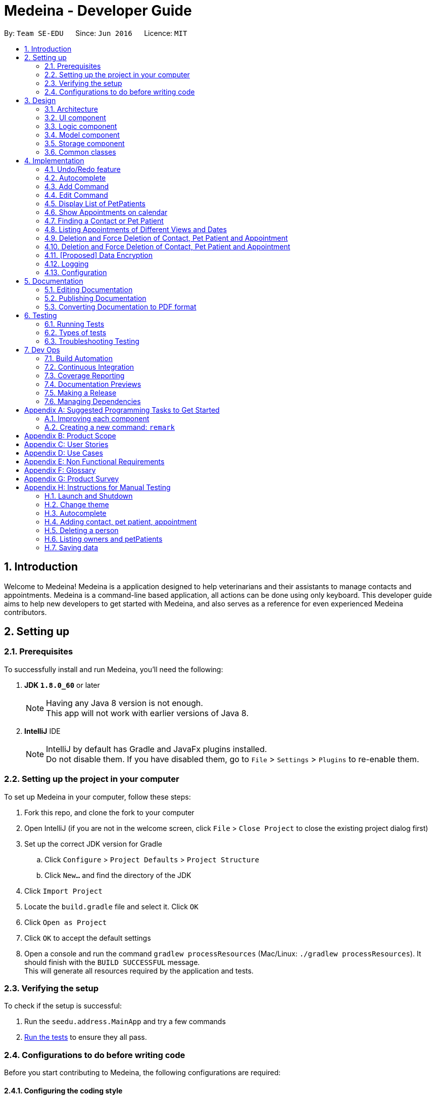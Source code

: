 = Medeina - Developer Guide
:toc:
:toc-title:
:toc-placement: preamble
:sectnums:
:imagesDir: images
:stylesDir: stylesheets
:xrefstyle: full
ifdef::env-github[]
:tip-caption: :bulb:
:note-caption: :information_source:
endif::[]
:repoURL: https://github.com/CS2103JAN2018-F14-B2/main

By: `Team SE-EDU`      Since: `Jun 2016`      Licence: `MIT`

== Introduction
Welcome to Medeina! Medeina is a application designed to help veterinarians and their assistants to manage contacts and appointments. Medeina is a command-line based application, all actions can be done using only keyboard.
This developer guide aims to help new developers to get started with Medeina, and also serves as a reference for even experienced Medeina contributors.

== Setting up

=== Prerequisites

To successfully install and run Medeina, you'll need the following:

. *JDK `1.8.0_60`* or later
+
[NOTE]
Having any Java 8 version is not enough. +
This app will not work with earlier versions of Java 8.
+

. *IntelliJ* IDE
+
[NOTE]
IntelliJ by default has Gradle and JavaFx plugins installed. +
Do not disable them. If you have disabled them, go to `File` > `Settings` > `Plugins` to re-enable them.


=== Setting up the project in your computer

To set up Medeina in your computer, follow these steps:

. Fork this repo, and clone the fork to your computer
. Open IntelliJ (if you are not in the welcome screen, click `File` > `Close Project` to close the existing project dialog first)
. Set up the correct JDK version for Gradle
.. Click `Configure` > `Project Defaults` > `Project Structure`
.. Click `New...` and find the directory of the JDK
. Click `Import Project`
. Locate the `build.gradle` file and select it. Click `OK`
. Click `Open as Project`
. Click `OK` to accept the default settings
. Open a console and run the command `gradlew processResources` (Mac/Linux: `./gradlew processResources`). It should finish with the `BUILD SUCCESSFUL` message. +
This will generate all resources required by the application and tests.

=== Verifying the setup

To check if the setup is successful:

. Run the `seedu.address.MainApp` and try a few commands
. <<Testing,Run the tests>> to ensure they all pass.

=== Configurations to do before writing code

Before you start contributing to Medeina, the following configurations are required:

==== Configuring the coding style

This project follows https://github.com/oss-generic/process/blob/master/docs/CodingStandards.adoc[oss-generic coding standards]. IntelliJ's default style is mostly compliant with ours but it uses a different import order from ours. To rectify,

. Go to `File` > `Settings...` (Windows/Linux), or `IntelliJ IDEA` > `Preferences...` (macOS)
. Select `Editor` > `Code Style` > `Java`
. Click on the `Imports` tab to set the order

* For `Class count to use import with '\*'` and `Names count to use static import with '*'`: Set to `999` to prevent IntelliJ from contracting the import statements
* For `Import Layout`: The order is `import static all other imports`, `import java.\*`, `import javax.*`, `import org.\*`, `import com.*`, `import all other imports`. Add a `<blank line>` between each `import`

Optionally, you can follow the <<UsingCheckstyle#, UsingCheckstyle.adoc>> document to configure Intellij to check style-compliance as you write code.

==== Updating documentation to match your fork

After forking the repo, links in the documentation will still point to the `se-edu/addressbook-level4` repo. If you plan to develop this as a separate product (i.e. instead of contributing to the `se-edu/addressbook-level4`) , you should replace the URL in the variable `repoURL` in `DeveloperGuide.adoc` and `UserGuide.adoc` with the URL of your fork.

==== Setting up CI

Set up Travis to perform Continuous Integration (CI) for your fork. See <<UsingTravis#, UsingTravis.adoc>> to learn how to set it up.

After setting up Travis, you can optionally set up coverage reporting for your team fork (see <<UsingCoveralls#, UsingCoveralls.adoc>>).

[NOTE]
Coverage reporting could be useful for a team repository that hosts the final version but it is not that useful for your personal fork.

Optionally, you can set up AppVeyor as a second CI (see <<UsingAppVeyor#, UsingAppVeyor.adoc>>).

[NOTE]
Having both Travis and AppVeyor ensures your App works on both Unix-based platforms and Windows-based platforms (Travis is Unix-based and AppVeyor is Windows-based)

==== Getting started with coding

When you are ready to start coding,

1. Get some sense of the overall design by reading <<Design-Architecture>>.
2. Take a look at <<GetStartedProgramming>>.

== Design

[[Design-Architecture]]
=== Architecture

.Architecture Diagram
image::Architecture.png[width="600"]

The *_Architecture Diagram_* given above explains the high-level design of the App. Given below is a quick overview of each component.

[TIP]
The `.pptx` files used to create diagrams in this document can be found in the link:{repoURL}/docs/diagrams/[diagrams] folder. To update a diagram, modify the diagram in the pptx file, select the objects of the diagram, and choose `Save as picture`.

`Main` has only one class called link:{repoURL}/src/main/java/seedu/address/MainApp.java[`MainApp`]. It is responsible for,

* At app launch: Initializes the components in the correct sequence, and connects them up with each other.
* At shut down: Shuts down the components and invokes cleanup method where necessary.

<<Design-Commons,*`Commons`*>> represents a collection of classes used by multiple other components. Two of those classes play important roles at the architecture level.

* `EventsCenter` : This class (written using https://github.com/google/guava/wiki/EventBusExplained[Google's Event Bus library]) is used by components to communicate with other components using events (i.e. a form of _Event Driven_ design)
* `LogsCenter` : Used by many classes to write log messages to the App's log file.

The rest of the App consists of four components.

* <<Design-Ui,*`UI`*>>: The UI of the App.
* <<Design-Logic,*`Logic`*>>: The command executor.
* <<Design-Model,*`Model`*>>: Holds the data of the App in-memory.
* <<Design-Storage,*`Storage`*>>: Reads data from, and writes data to, the hard disk.

Each of the four components

* Defines its _API_ in an `interface` with the same name as the Component.
* Exposes its functionality using a `{Component Name}Manager` class.

For example, the `Logic` component (see the class diagram given below) defines it's API in the `Logic.java` interface and exposes its functionality using the `LogicManager.java` class.

.Class Diagram of the Logic Component
image::LogicClassDiagram.png[width="800"]

The above diagram shows the relations between each subcomponents within the Logic component.

[discrete]
==== Events-Driven nature of the design

The _Sequence Diagram_ below shows how the components interact for the scenario where the user issues the command `delete -o 1`.

.Component interactions for `delete -o 1` command (part 1)
image::SDforDeletePerson.png[width="800"]

[NOTE]
Note how the `Model` simply raises a `AddressBookChangedEvent` when the Address Book data are changed, instead of asking the `Storage` to save the updates to the hard disk.

The diagram below shows how the `EventsCenter` reacts to that event, which eventually results in the updates being saved to the hard disk and the status bar of the UI being updated to reflect the 'Last Updated' time.

.Component interactions for `delete 1` command (part 2)
image::SDforDeletePersonEventHandling.png[width="800"]

[NOTE]
Note how the event is propagated through the `EventsCenter` to the `Storage` and `UI` without `Model` having to be coupled to either of them. This is an example of how this Event Driven approach helps us reduce direct coupling between components.

The sections below give more details of each component.

[[Design-Ui]]
// tag::UIcomponent[]
=== UI component

The following diagram displays the structure of the UI component.

.Structure of the UI Component
image::UiClassDiagram.png[width="800"]

*API* : link:{repoURL}/src/main/java/seedu/address/ui/Ui.java[`Ui.java`]

The UI consists of a `MainWindow` that is made up of parts e.g.`CommandBox`, `ResultDisplay`, `PersonListPanel`, `StatusBarFooter` etc. All these, including the `MainWindow`, inherit from the abstract `UiPart` class.

The `UI` component uses JavaFx UI framework. The layout of these UI parts are defined in matching `.fxml` files that are in the `src/main/resources/view` folder. For example, the layout of the link:{repoURL}/src/main/java/seedu/address/ui/MainWindow.java[`MainWindow`] is specified in link:{repoURL}/src/main/resources/view/MainWindow.fxml[`MainWindow.fxml`]

The `UI` component,

* Executes user commands using the `Logic` component.
* Binds itself to some data in the `Model` so that the UI can auto-update when data in the `Model` change.
* Responds to events raised from various parts of the App and updates the UI accordingly.

// end::UIcomponent[]

[[Design-Logic]]
=== Logic component

The following diagram displays the structure of the Logic component.

[[fig-LogicClassDiagram]]
.Structure of the Logic Component
image::LogicClassDiagram.png[width="800"]

The following diagram displays the structures of the commands in Logic component.

.Structure of Commands in the Logic Component. This diagram shows finer details concerning `XYZCommand` and `Command` in <<fig-LogicClassDiagram>>
image::LogicCommandClassDiagram.png[width="800"]


*API* :
link:{repoURL}/src/main/java/seedu/address/logic/Logic.java[`Logic.java`]

.  `Logic` uses the `AddressBookParser` class to parse the user command.
.  This results in a `Command` object which is executed by the `LogicManager`.
.  The command execution can affect the `Model` (e.g. adding a person) and/or raise events.
.  The result of the command execution is encapsulated as a `CommandResult` object which is passed back to the `Ui`.

[[Design-Model]]
=== Model component

.Structure of the Model Component
image::ModelClassDiagramUpdated.png[width="800"]

*API* : link:{repoURL}/src/main/java/seedu/address/model/Model.java[`Model.java`]

The `Model`,

* stores a `UserPref` object that represents the user's preferences.
* stores Medeina's data.
* exposes unmodifiable `ObservableList<Person>`, `ObservableList<PetPatient>` and `ObservableList<Appointment>` that can be 'observed' e.g. the UI can be bound to this list so that the UI automatically updates when the data in the list change.
* does not depend on any of the other three components.

[[Design-Storage]]
=== Storage component

The following diagram displays the structure of the Storage component. +

.Structure of the Storage Component
image::StorageClassDiagram.png[width="800"]

*API* : link:{repoURL}/src/main/java/seedu/address/storage/Storage.java[`Storage.java`]

The `Storage` component:

* can save `UserPref` objects in json format and read it back;
* can save Medeina's data in `xml` format and read it back.

[[Design-Commons]]
=== Common classes

Classes used by multiple components are in the `seedu.addressbook.commons` package.

== Implementation

This section describes some noteworthy details on how certain features are implemented.

// tag::undoredo[]
=== Undo/Redo feature
==== Current Implementation

The undo/redo mechanism is facilitated by an `UndoRedoStack`, which resides inside `LogicManager`. It supports undoing and redoing of commands that modifies the state of Medeina (e.g. `add`, `edit`). Such commands will inherit from `UndoableCommand`.

`UndoRedoStack` only deals with `UndoableCommands`. Commands that cannot be undone will inherit from `Command` instead. The following diagram shows the inheritance diagram for commands:

image::LogicCommandClassDiagram.png[width="800"]

As you can see from the diagram, `UndoableCommand` adds an extra layer between the abstract `Command` class and concrete commands that can be undone, such as the `DeleteCommand`. Note that extra tasks need to be done when executing a command in an _undoable_ way, such as saving the state of Medeina before execution. `UndoableCommand` contains the high-level algorithm for those extra tasks while the child classes implements the details of how to execute the specific command. Note that this technique of putting the high-level algorithm in the parent class and lower-level steps of the algorithm in child classes is also known as the https://www.tutorialspoint.com/design_pattern/template_pattern.htm[template pattern].

Commands that are not undoable are implemented this way:
[source,java]
----
public class ListCommand extends Command {
    @Override
    public CommandResult execute() {
        // ... list logic ...
    }
}
----

With the extra layer, the commands that are undoable are implemented this way:
[source,java]
----
public abstract class UndoableCommand extends Command {
    @Override
    public CommandResult execute() {
        // ... undo logic ...

        executeUndoableCommand();
    }
}

public class DeleteCommand extends UndoableCommand {
    @Override
    public CommandResult executeUndoableCommand() {
        // ... delete logic ...
    }
}
----

Suppose that the user has just launched the application. The `UndoRedoStack` will be empty at the beginning.

The user executes a new `UndoableCommand`, `delete 5`, to delete the 5th person in Medeina's address book. The current state of Medeina is saved before the `delete 5` command executes. The `delete 5` command will then be pushed onto the `undoStack` (the current state is saved together with the command).

image::UndoRedoStartingStackDiagram.png[width="800"]

As the user continues to use the program, more commands are added into the `undoStack`. For example, the user may execute `add n/David ...` to add a new person.

image::UndoRedoNewCommand1StackDiagram.png[width="800"]

[NOTE]
If a command fails its execution, it will not be pushed to the `UndoRedoStack` at all.

The user now decides that adding the person was a mistake, and decides to undo that action using `undo`.

We will pop the most recent command out of the `undoStack` and push it back to the `redoStack`. We will restore Medeina to the state before the `add` command executed.

image::UndoRedoExecuteUndoStackDiagram.png[width="800"]

[NOTE]
If the `undoStack` is empty, then there are no other commands left to be undone, and an `Exception` will be thrown when popping the `undoStack`.

The following sequence diagram shows how the undo operation works:

image::UndoRedoSequenceDiagram.png[width="800"]

The redo does the exact opposite (pops from `redoStack`, push to `undoStack`, and restores Medeina to the state after the command is executed).

[NOTE]
If the `redoStack` is empty, then there are no other commands left to be redone, and an `Exception` will be thrown when popping the `redoStack`.

The user now decides to execute a new command, `clear`. As before, `clear` will be pushed into the `undoStack`. This time the `redoStack` is no longer empty. It will be purged as it no longer make sense to redo the `add n/David` command (this is the behavior that most modern desktop applications follow).

image::UndoRedoNewCommand2StackDiagram.png[width="800"]

Commands that are not undoable are not added into the `undoStack`. For example, `list`, which inherits from `Command` rather than `UndoableCommand`, will not be added after execution:

image::UndoRedoNewCommand3StackDiagram.png[width="800"]

The following activity diagram summarize what happens inside the `UndoRedoStack` when a user executes a new command:

image::UndoRedoActivityDiagram.png[width="650"]

==== Design Considerations

===== Aspect: Implementation of `UndoableCommand`

* **Alternative 1 (current choice):** Add a new abstract method `executeUndoableCommand()`
** Pros: We will not lose any undone/redone functionality as it is now part of the default behaviour. Classes that deal with `Command` do not have to know that `executeUndoableCommand()` exist.
** Cons: Hard for new developers to understand the template pattern.
* **Alternative 2:** Just override `execute()`
** Pros: Does not involve the template pattern, easier for new developers to understand.
** Cons: Classes that inherit from `UndoableCommand` must remember to call `super.execute()`, or lose the ability to undo/redo.

===== Aspect: How undo & redo executes

* **Alternative 1 (current choice):** Saves the entire Medeina.
** Pros: Easy to implement.
** Cons: May have performance issues in terms of memory usage.
* **Alternative 2:** Individual command knows how to undo/redo by itself.
** Pros: Will use less memory (e.g. for `delete`, just save the person being deleted).
** Cons: We must ensure that the implementation of each individual command are correct.


===== Aspect: Type of commands that can be undone/redone

* **Alternative 1 (current choice):** Only include commands that modifies Medeina (`add`, `clear`, `edit`).
** Pros: We only revert changes that are hard to change back (the view can easily be re-modified as no data are * lost).
** Cons: User might think that undo also applies when the list is modified (undoing filtering for example), * only to realize that it does not do that, after executing `undo`.
* **Alternative 2:** Include all commands.
** Pros: Might be more intuitive for the user.
** Cons: User have no way of skipping such commands if he or she just want to reset the state of Medeina * and not the view.
**Additional Info:** See our discussion  https://github.com/se-edu/addressbook-level4/issues/390#issuecomment-298936672[here].


===== Aspect: Data structure to support the undo/redo commands

* **Alternative 1 (current choice):** Use separate stack for undo and redo
** Pros: Easy to understand for new Computer Science student undergraduates to understand, who are likely to be * the new incoming developers of our project.
** Cons: Logic is duplicated twice. For example, when a new command is executed, we must remember to update * both `HistoryManager` and `UndoRedoStack`.
* **Alternative 2:** Use `HistoryManager` for undo/redo
** Pros: We do not need to maintain a separate stack, and just reuse what is already in the codebase.
** Cons: Requires dealing with commands that have already been undone: We must remember to skip these commands. Violates Single Responsibility Principle and Separation of Concerns as `HistoryManager` now needs to do two * different things.
// end::undoredo[]

// tag::autocompleteDG[]
=== Autocomplete

The autocomplete feature serves to enhance user experience in using the Command Line Interface (CLI). It currently supports command words, options, prefixes, and parameters such as tags, contact's NRIC, pet patient's name, breed, species, colour and blood type.

==== Current Implementation

The implementation logic of the autocomplete feature resides in the `UI` component. The autocomplete feature is driven by a `ChangeListener` attached to `commandTextField.textProperty()` in `CommandBox.java`. Once the `ChangeListener` registers any changes in the content of `commandTextField`, `triggerAutocomplete()` will be executed. +

Suppose that the user is launching Medeina. Before the Graphical User Interface (GUI) is ready, a `CommandBox` object will be initialized for the user to enter commands. The following diagram illustrates a sequence of method calls, starting with the initialization of `CommandBox`, followed by the initialization of an instance of `Autocomplete`, and then calling 3 set attribute methods in the `Logic` component. Subsequently, suppose the user has typed `add -p n/Happy s/Cat b/Persian c/Calico bt/A -o nr/`. The diagram shows a sequence of method calls, starting with triggerAutocomplete(), to get autocomplete suggestions for NRIC to be shown in a context menu.

.Sequence diagram for autocomplete feature
image::autocompleteSequenceDiagram.png[width="800"]

{empty} +
`Autocomplete.java` encompasses the logic for parsing user input in the CLI and determining what autocomplete suggestions are to be passed back to `CommandBox.java`. Data required for autocomplete, such as a list of command words, prefixes, options and parameters in Medeina, are retrieved from the `Logic` component. All data required by `Autocomplete` are consolidated in a similar way in the `Logic` component.

The following code shows how contact's NRIC and tags are consolidated:
[source,java]
----
public void setAttributesForPersonObjects() {
    nricInModel = new HashSet<>();
    personTagsInModel = new HashSet<>();

    for (Person p : model.getAddressBook().getPersonList()) {
        nricInModel.add(p.getNric().toString());
        personTagsInModel.addAll(p.getTags());
    }
}

public Set<String> getAllNric() {
    return nricInModel;
}

public Set<String> getAllPersonTags() {
    Set<String> personTags = personTagsInModel.stream()
            .map(pt -> pt.tagName)
            .collect(Collectors.toSet());
    return personTags;
}
----

You may have noticed that in sequence diagram above (Figure 11), `Autocomplete` is a singleton class that is initialized only once, and there is only 1 instance of `CommandBox` in the application. You may be wondering "can the 3 set attribute methods in the `Logic` component be called only once?". If you are currently unsure, imagine that the user is constantly adding new contacts to Medeina. However, `Autocomplete` uses only data from when Medeina was launched. +

The answer to the question is definitely no. The set attributes methods have to be called whenever there is a change in Medeina's data, otherwise the autocomplete suggestions will not be up to date.

The following code snippet ensures that the data used by `Autocomplete` is kept updated.
[source,java]
----
public void handleAddressBookChangedEvent(AddressBookChangedEvent a) {
    init(this.logic); // calls the 3 set attributes methods
    logger.info(LogsCenter.getEventHandlingLogMessage(a, "Local data has changed, update autocomplete data"));
}
----

==== Design considerations

===== Aspect: Updating autocomplete data

* **Alternative 1 (current choice):** All Data is updated only when `AddressBookChangedEvent` is raised.
** Pros: Efficient and with minimal redundant updates.
** Cons: Implementation is less straight-forward.
* **Alternative 2 :** Updates the specific required data e.g. NRIC, whenever autocomplete is triggered.
** Pros: Easy to implement.
** Cons: Redundant updates. Required data will remain the same, except only when add, delete, or edit commands are executed.
* **Alternative 3:** All Data is updated whenever autocomplete is triggered.
** Pros: Easy to implement.
** Cons: Many redundant data updates. Running for-loops in the `Logic` component for every character the user types, is resource-intensive.

===== Aspect: Event-driven or user-driven

* **Alternative 1 (current choice):** Implement change listener to automatically track user input and provide autocomplete suggestions.
** Pros: Great improvement in user experience, as Medeina has long and complex command syntax.
** Cons: Logic for handling caret position and command syntax parsing is complicated and can be prone to bugs.
* **Alternative 2:** User has to press a specific key e.g. tab to invoke autocompletion.
** Pros: Less logic to account for, and is thus easier to implement.
** Cons: User experience is compromised.

// end::autocompleteDG[]

// tag::addcommandDG[]
=== Add Command

==== Current Implementation

==== Design considerations

===== Aspect: Consolidating similar commands

* Combining variations of the same type of command into a single command with parsing options
** **add Person** : add **-o** n/NAME p/PHONE NUMBER e/EMAIL a/ADDRESS nr/NRIC [t/TAGS]...
** **add Pet Patient** : add **-p** n/NAME s/SPECIES b/BREED c/COLOUR bt/BLOOD TYPE [t/TAGS]... **-o** [WHO IS THE OWNER]
** **add Appointment** : add **-a** d/DATE r/REMARK [t/TAGS]... **-o** [OWNER] -p [PET PATIENT INVOLVED]
** add **-o** [OWNER INFO] **-p** [PET INFO] **-a** [APPOINTMENT INFO]

Keeping to one main command is simpler and more user-friendly as compared to having variations of the same type of command. To reduce the amount of typing required, command syntax should be kept as compact as possible. Instead of having separate `add` commands for each of the 3 classes, combine them into a one-liner command to reduce typing redundant information from dependencies.

// end::addcommandDG[]

// tag::editcommandDG[]
=== Edit Command

This command allows a user to edit `Person`, `PetPatient` and `Appointment` objects.

==== Current Implementation

Below is a sequence diagram detailing the interaction between the various classes upon invocation of the `edit` command.

.Sequence Diagram for Edit Command
image::EditCommandSequenceDiagram.png[width="800"]

We examine the flow of events, starting when the command goes through `EditCommandParser` for parsing. The type of information provided by the user will be
identified through the use of regular expression `Pattern` objects. +

[source,java]
-----
private static final Pattern EDIT_COMMAND_FORMAT_PERSON = Pattern.compile("-(o)+(?<personInfo>.*)");
private static final Pattern EDIT_COMMAND_FORMAT_PET_PATIENT = Pattern.compile("-(p)+(?<petPatientInfo>.*)");
private static final Pattern EDIT_COMMAND_FORMAT_APPOINTMENT = Pattern.compile("-(a)+(?<appointmentInfo>.*)");
-----

For instance, if the user has keyed in `edit -p 1 nr/S1234567Z` (same command as in the sequence diagram), then through the matching of the `Pattern` objects,
we will know that the user intends to edit a `PetPatient` object, since it matches the pattern
 `-(p)+(?<petPatientInfo>.*)`. +

Depending on which case matches (refer to code snippet below), we will then call the relevant parsing method for the
information provided by the user. Following the example from above, since the user has supplied the `-p` argument,
further parsing of the information will be done in the `parsePetPatient` method.

[source,java]
-----
public EditCommand parse(String args) throws ParseException {
    String trimmedArgs = args.trim();

    ...

    // Edit existing pet patient
    final Matcher matcherForPetPatient = EDIT_COMMAND_FORMAT_PET_PATIENT.matcher(trimmedArgs);
    if (matcherForPetPatient.matches()) {
        String petPatientInfo = matcherForPetPatient.group("petPatientInfo");
        return parsePetPatient(petPatientInfo);
    }

    ...

    // throws exception for invalid format
    throw new ParseException(
        String.format(MESSAGE_INVALID_COMMAND_FORMAT, EditCommand.MESSAGE_USAGE)
        );
}
-----

The further parsing of the information in `parsePerson()`, `parsePetPatient()` and `parseAppointment()` will require
the use of `EditPersonDescriptor`, `EditPetPatientDescriptor` and `EditAppointmentDescriptor` respectively to create
the final objects to be replaced in the corresponding lists located inside `AddressBook`. +

The descriptor objects are used primarily for the transfer of information to the corresponding `Person`, `PetPatient`
or `Appointment` object. +

Using the example as explained previously, a new `EditPetPatientDescriptor` object will be created, and the relevant
information is retrieved out. Since only `PREFIX_NRIC` is present (`nr/`), then only the `ownerNric` field in
`EditPetPatientDescriptor` will be set.

[source,java]
-----
public EditCommand parsePetPatient(String petPatientInfo) throws ParseException {

    ...

    EditPetPatientDescriptor editPetPatientDescriptor = new EditPetPatientDescriptor();
    try {
        ParserUtil.parsePetPatientName(argMultimap.getValue(PREFIX_NAME))
                .ifPresent(editPetPatientDescriptor::setName);
        ParserUtil.parseSpecies(argMultimap.getValue(PREFIX_SPECIES))
                .ifPresent(editPetPatientDescriptor::setSpecies);
        ParserUtil.parseBreed(argMultimap.getValue(PREFIX_BREED))
                .ifPresent(editPetPatientDescriptor::setBreed);
        ParserUtil.parseColour(argMultimap.getValue(PREFIX_COLOUR))
                .ifPresent(editPetPatientDescriptor::setColour);
        ParserUtil.parseBloodType(argMultimap.getValue(PREFIX_BLOODTYPE))
                .ifPresent(editPetPatientDescriptor::setBloodType);
        ParserUtil.parseNric(argMultimap.getValue(PREFIX_NRIC))
                .ifPresent(editPetPatientDescriptor::setOwnerNric);
        parseTagsForEdit(argMultimap.getAllValues(PREFIX_TAG))
                .ifPresent(editPetPatientDescriptor::setTags);
    } catch (IllegalValueException ive) {
        throw new ParseException(ive.getMessage(), ive);
    }

    ...

    return new EditCommand(index, editPetPatientDescriptor);
}
-----

The relevant descriptor will be passed over to `EditCommand` at the end of the function, as can be seen above. +

Within `EditCommand`, there are a few private variables specified. One of the key things to note is that we are using
an `enum` to identify the type of object that we are editing. After the relevant method is called for `EditCommand`,
the index, type and descriptor will be set in the created `EditCommand` object, as can be seen in the code snippet below.

[source,java]
-----
public enum Type { EDIT_PERSON, EDIT_PET_PATIENT, EDIT_APPOINTMENT };

private Index index;
private EditPersonDescriptor editPersonDescriptor;
private EditPetPatientDescriptor editPetPatientDescriptor;
private EditAppointmentDescriptor editAppointmentDescriptor;
private Type type;

private Person personToEdit; // original
private Person editedPerson; // edited
private PetPatient petPatientToEdit;
private PetPatient editedPetPatient;
private Appointment appointmentToEdit;
private Appointment editedAppointment;

...

public EditCommand(Index index, EditPetPatientDescriptor editPetPatientDescriptor) {
        requireNonNull(index);
        requireNonNull(editPetPatientDescriptor);

        this.index = index;
        this.editPetPatientDescriptor = new EditPetPatientDescriptor(
                                            editPetPatientDescriptor
                                            );
        this.type = EDIT_PET_PATIENT;
}
-----

After this stage, the descriptors are processed based on the type using a switch (not shown). For instance, since the
user is editing a pet patient, then using the index of the pet patient in the last shown list, the `PetPatient` object
to be modified will be retrieved. Using the information from the descriptor, a new `PetPatient` object will be created,
so that we can replace the edited object in the list of `PetPatients`. The modified fields will come from the
`EditPetPatientDescriptor` object, while the unmodified fields will come from the old `PetPatient` object, as can be
seen in the code snippet below.

[source,java]
-----
protected void preprocessUndoableCommandForPetPatient() throws CommandException {
    List<PetPatient> lastShownPetPatientList = model.getFilteredPetPatientList();

    if (index.getZeroBased() >= lastShownPetPatientList.size()) {
        throw new CommandException(Messages.MESSAGE_INVALID_PET_PATIENT_DISPLAYED_INDEX);
    }

    petPatientToEdit = lastShownPetPatientList.get(index.getZeroBased());
    editedPetPatient = createEditedPetPatient(petPatientToEdit, editPetPatientDescriptor);
}

private static PetPatient createEditedPetPatient(PetPatient petPatientToEdit,
                                                     EditPetPatientDescriptor editPetPatientDescriptor) {
    assert petPatientToEdit != null;

    PetPatientName updatedName = editPetPatientDescriptor.getName().orElse(petPatientToEdit.getName());
    Species updatedSpecies = editPetPatientDescriptor.getSpecies().orElse(petPatientToEdit.getSpecies());
    Breed updatedBreed = editPetPatientDescriptor.getBreed().orElse(petPatientToEdit.getBreed());
    Colour updatedColour = editPetPatientDescriptor.getColour().orElse(petPatientToEdit.getColour());
    BloodType updatedBloodType = editPetPatientDescriptor.getBloodType().orElse(petPatientToEdit.getBloodType());
    Nric updatedOwnerNric = editPetPatientDescriptor.getOwnerNric().orElse(petPatientToEdit.getOwner());
    Set<Tag> updatedTags = editPetPatientDescriptor.getTags().orElse(petPatientToEdit.getTags());

    return new PetPatient(
            updatedName,
            updatedSpecies,
            updatedBreed,
            updatedColour,
            updatedBloodType,
            updatedOwnerNric,
            updatedTags
    );
}
-----

Now that the relevant object has been created, it will go through a series of checks to ensure the validity of the data
that the user has keyed in. This will be detailed under the next section, <<Edit-Command-Design-Consideration-Dependency-Resolution>>. +

Finally, the relevant listing will be updated, so that the user can see the changes immediately in the Medeina
application. A success message will be returned if the command has been executed fully with no errors.

[source,java]
-----
public CommandResult executeUndoableCommand() throws CommandException {
    try {
        switch (type) {
        case EDIT_PERSON:
            resolvePersonDependencies();
            model.updatePerson(personToEdit, editedPerson);
            break;
        case EDIT_PET_PATIENT:
            resolvePetPatientDependencies();
            model.updatePetPatient(petPatientToEdit, editedPetPatient);
            break;
        case EDIT_APPOINTMENT:
            checkForClashes();
            checkForSameAppointmentTiming();
            checkForConcurrentAppointments();
            checkForPastAppointment();
            model.updateAppointment(appointmentToEdit, editedAppointment);
            break;
        default:
            break;
        }
    } catch (DuplicatePersonException dpe) {
    ...
    }
    switch (type) {
    case EDIT_PERSON:
        model.updateFilteredPersonList(PREDICATE_SHOW_ALL_PERSONS);
        return new CommandResult(String.format(MESSAGE_EDIT_PERSON_SUCCESS, editedPerson));
    case EDIT_PET_PATIENT:
        model.updateFilteredPetPatientList(PREDICATE_SHOW_ALL_PET_PATIENTS);
        return new CommandResult(String.format(MESSAGE_EDIT_PET_PATIENT_SUCCESS, editedPetPatient));
    case EDIT_APPOINTMENT:
        model.updateFilteredAppointmentList(PREDICATE_SHOW_ALL_APPOINTMENTS);
        return new CommandResult(String.format(MESSAGE_EDIT_APPOINTMENT_SUCCESS, editedAppointment));
    default:
        return null;
    }
}
-----

Below is the activity diagram for `edit` command to give us a better insight on how all the above-mentioned operations work together.

.Activity Diagram for Edit Command
image::EditActivityDiagram.png[width="800"]


==== Design Considerations

===== Consolidating Similar Commands

Initially, we have considered having multiple commands for adding of `Person`, `PetPatient` and `Appointment` objects.
For example:

* Editing a Person: `editperson`
* Editing a PetPatient: `editpetpatient`
* Editing an Appointment: `editappointment`

However, implementing the logic this way will make typing very inefficient for users, since the commands are extremely long.
This defeats the main purpose of our CLI-centered application. +

As such, to make things simpler, and also more user friendly for our users, we have decided to consolidate these
3 variants into just one single command, with the use of an option to indicate which object the user is trying to edit. +

Below is the final command syntax for `edit` command after taking this into consideration:

* Editing a Person: `edit *-o* INDEX [n/CONTACT_NAME] [p/PHONE_NUMBER] [e/EMAIL] [a/ADDRESS] [nr/NRIC] [t/TAGS]...`
* Editing a PetPatient : `edit *-p* INDEX [n/PET_PATIENT_NAME] [s/SPECIES] [b/BREED] [c/COLOUR] [bt/BLOOD_TYPE] [t/TAGS]...`
* Editing an Appointment : `edit *-a* INDEX [d/YYYY-MM-DD HH:MM] [r/REMARK] [t/TAGS]...`

[[Edit-Command-Design-Consideration-Dependency-Resolution]]
===== Resolution of Dependencies

The problem with editing the various fields of an object is the breaking of dependencies that it might have with other objects. +

The various dependencies and / or other considerations are listed in the table below:

[cols="20, 80", options="header"]
|=====
| Object
| Dependency / Considerations

.^a|Person
a|* If editing name, phone, email, address: no problems posed.
* If editing person's NRIC: all pets and their respective appointments under specified person must also be modified (NRIC fields). Retrieve all pets and appointments with said NRIC and update accordingly.

.^a|PetPatient
a|* If editing species, breed, colour, blood type: no problems posed.
* If editing name: search for and update all related appointments.
* If editing owner's NRIC: Check if NRIC exists. If yes, search and update all relevant appointments. If no, throw an exception.
* If editing both name and owner's NRIC: Check if NRIC exists. If yes, search and update all relevant appointments. If no, throw an exception. Also, search for and update all related appointments under the specified pet's name.

.^a|Appointment
a|* If editing remark, type: no problems posed.
* If editing date and time of appointment:
** Check for clashes (existing appointment at that time slot).
** Check for concurrent appointments.
** Check whether stated date and time is in the past.
|=====

These dependencies are resolved within Medeina for our users' convenience. +

We will now show two notable examples of dependency resolution in Medeina.

====== Resolving PetPatient Dependencies with Name and Owner NRIC

Resolution of PetPatient dependencies is required when changing its name or its owner's NRIC. The code to resolve these
dependencies is as follows:

[source,java]
-----
private void resolvePetPatientDependencies() throws CommandException,
            AppointmentNotFoundException, DuplicateAppointmentException {

    Nric oldNric = petPatientToEdit.getOwner();
    Nric newNric = editedPetPatient.getOwner();
    PetPatientName oldPetName = petPatientToEdit.getName();
    PetPatientName newPetName = editedPetPatient.getName();

    if (!oldNric.equals(newNric)) { // nric edited, I want to change owner
        Person newOwner = model.getPersonWithNric(newNric); // new owner must exist
        if (newOwner == null) {
            throw new CommandException("New owner must exist first before updating pet patient's owner NRIC!");
        }
        // we only update nric for appointments for that specific pet patient!
        // this is because it might be an owner transfer. If there are some other pets under the previous owner,
        // he/she may still be holding on to these pets.
        updateAppointmentByOwnerNricForSpecificPetName(oldNric, newNric, oldPetName);
    }
    if (!oldPetName.equals(newPetName)) { // name edited
        updateAppointmentByPetPatientName(newNric, oldPetName, newPetName);
    }
}
-----

In the code snippet above, we note that a check has been done for whether the old owner's NRIC and the new owner's NRIC are
equivalent. If they are not, this tells us that the owner's NRIC has been changed, and we search through the list of Persons
to check if the new owner with the specified NRIC exists. If it exists, then we update all the appointments tied to the pet patient
to the new owner. +

If the new pet patient's name is not equivalent to the old pet patient's name, it means that the user has edited it, and hence
we update all appointments for the selected pet patient to be tied to the new pet patient's name as supplied by the user.

====== Checking for Concurrent Appointments

Checking for concurrent appointments is another key part of the `edit` command, where we have to ensure that appointments
do not overlap with each other. The relevant code for the checking for concurrent appointments is shown below:

[source,java]
-----
private void checkForConcurrentAppointments() throws ConcurrentAppointmentException {
    LocalDateTime oldDateTime = appointmentToEdit.getDateTime();
    LocalDateTime newDateTime = editedAppointment.getDateTime();

    if (model.hasConcurrentAppointment(oldDateTime, newDateTime)) {
        throw new ConcurrentAppointmentException();
    }
}

public boolean hasConcurrentAppointment(LocalDateTime oldDateTime, LocalDateTime newDateTime) {
    for (Appointment a : addressBook.getAppointmentList()) {
        LocalDateTime dateTime = a.getDateTime();
        if (newDateTime.isAfter(dateTime)
                && newDateTime.isBefore(dateTime.plusMinutes(30))
                && !dateTime.equals(oldDateTime)) {
            return true;
        }
        if (newDateTime.isBefore(dateTime)
                && newDateTime.plusMinutes(30).isAfter(dateTime)
                && !dateTime.equals(oldDateTime)) {
            return true;
        }
    }
    return false;
}
-----

The main checking for concurrent appointments is done in the method `hasConcurrentAppointment()` within `ModelManager`.
We loop through the entire list of appointments, and check whether there is any overlap in timing for both before and after
every appointment in the list.

==== Current Limitations

As of now, we do not have a list for past appointments, and a separate list for future appointments. +

As such, this will make the looping through of the appointments as previously mentioned very slow, as more and more appointments are added to the list.

==== Future Work

One of the limitations that we want to address will be the separation of past and future appointments. This is for greater
efficiency when we loop through appointments for editing.

Also, as of now, pet patients only have the following fields: name, species, breed, colour, blood type, owner NRIC and tags.
It is our desire that Medeina be able to handle most of the tasks as required by veterinarians and their assistants, and
this will include the ability to view and update a pet patient's medical history so that Medeina can be an all-in-one
application for our users. As such, one of the key future improvements to the current `edit` command will be the ability to update a
pet patient's medical history. +

// end::editcommandDG[]


// tag::ListPets[]
=== Display List of PetPatients
==== Current Implemaentation
Since Veterinarians and their assistants have the need to view the PetPatients as a list and see how many PetPatients belong to the same Owner. It is necessary to implement the PetPatient List feature.

image::List_Command.PNG[width:650]

==== Design Consideration
* **Alternative 1:** Use tab function to switch between PetPatientList and PersonList

** Pros: The UI will be neat to see, saves more space for calendar view
** Cons: The user will not be able to see both PetPatient and Owners at the same time.

* **ALternative 2:** Implement another Panel to display PetPatients.

** Pros: User will be able to see both lists at the same time
** Cons: Takes up more space, making it difficult to display appointments in the future.

==== Current Limitations
More command and features relating to PetPatient List are to be properly developed, the tags of PetPatients are not properly organised.

==== Future Work
Implement the corresponding Add, Delete, List commands for petPatients and decide on the tags to be used for petPatients.
// end::ListPets[]

// tag::calendar[]
=== Show Appointments on calendar
==== Current Implementation

Since veterinarians and their assistants have the need to constantly check their schedule for upcoming appointments, a calender feature is required to show future appointments.

Third party API `CalendarFX` is used as a Java calendar frame to show Appointments.

image::Show_Appointment.PNG[width:650]


==== Design Consideration
* **Alternative 1:** Use `iCalendar` from Jfxtra library

** Pros: Easy to implement, convenient to use. Can easily import from Jfxtra library.
** Cons: UI styles are limited, the API is limited;

* **Alternative 2 (current choice):** Implement CalendarFX API library.
** Pros: Versatile APIs such as set style for each calendar, and much better looking UI than iCalendar.
** Cons: Extra work required to integrate CalendarFX files into project, and may cause build problems if not implemented properly.

==== Current Limitations

There's a known issue in CalendarFx, when switch from a year with appointments inside to a year without, the CalendarFx will still color the same appointment data despite there's no entry on that date.

Users and developers should know that this issue is embedded inside CalendarFx, and hopefully can be resolved in future versions of CalendarFx.

==== Future Work
We may be able to make enhancements to the Medeina's UI such as changing theme colour to match the UI colour of CalendarFX.
// end::calendar[]

// tag::find[]
=== Finding a Contact or Pet Patient
The find function allows users to look for contacts or pet patients.

==== Current Implementation

==== Design Consideration

===== Aspect:
* **Alternative 1:**
** Pros:
** Cons:

* **Alternative 2 (current choice):**
** Pros:
** Cons:

==== Current Limitations
Users are unable to find appointment related elements as the `Appointment` listing function in the calendar is different from the listing function of the other classes of `Person` and `PetPatient`. As such, there is currently no implementation to find an appointment based on types or remarks, which may pose as inconvenience to veterinarians, should they want to search by a specific type of appointment or remark.

==== Future Considerations
In the future, Medeina might consider adding functions that allow for finding of appointments by types or remarks, as well as update the calendar accordingly with the results of the find command.

//end::find[]

// tag::listappt[]
=== Listing Appointments of Different Views and Dates
The command allows users to list appointments based on the date that they wish to see, and the results are displayed via the API of CalendarFX.

==== Current Implementation
After Medeina implemented CalendarFX, users are able to view appointments at a specified date by clicking on the Calendar. However, as Medeina is a CLI-based application, users should not be required to move their mouse. Instead, users should be able to jump to certain dates to check appointments using the command line only.

.Day view of the Calendar obtained by the `listappt -d` command.
image::ListAppointmentDayView.png[width="800"]


The implemented CalendarFX API consists of 4 different views: Day, Week, Month and Year views. Users should be able to get a specific requested view of a date, month, or year they wish to see.

The below diagram illustrates the interaction between the `UI`, `Logic` and `Events` components in the `ListAppointment` command.

.Sequence diagram for interactions between the different components upon running the `listappt -y 2017` command.
image::SDforListAppointment.png[width="800"]


`ListAppointmentParser.java` handles and separates the request of users based on a regular expression that captures the matching groups of options `-d`, `-w`, `-m`, `-y`. The parser then checks the remaining user input, and parses it into `LocalDate`, `YearMonth` and `Year` classes. Should there be no remaining user input after the option, the current date is obtained as the field. A new `ListAppointmentCommand` is created with the type (1 for year, 2 for month, 3 for week, 4 for date) as well as the parsed class.

In `execute()`, there is a switch that determines the type of command run based on the type obtained from the parser. The relevant functions to change the Calendar gets called based on the type, and an event gets called to handle the change. If an appointment is in the past, a check is done to determine whether there were appointments in the year of that requested date, so that users are not able to jump into years that should not have appointments (i.e. years before Medeina existed).

[source, java]
----
private CommandResult getYearView() throws NoAppointmentInYearException {
    if (year.isBefore(Year.now())) {
        if (!checkPastAppointment(year.getValue())) {
            throw new NoAppointmentInYearException(String.format(MESSAGE_INVALID_COMMAND_FORMAT, MESSAGE_USAGE));
        }
    }

    EventsCenter.getInstance().post(new ChangeYearViewRequestEvent(year));
    return new CommandResult(String.format(MESSAGE_SUCCESS, "year"));
}
----

An event is then called to handle change the view with the specified date. The handler resides in `CalendarWindow.java` to be able to switch the `calendarView` to the specified requested view.

[source, java]
----
private void changeWeekView(LocalDate date) {
    WeekFields weekFields = WeekFields.SUNDAY_START;
    int week = date.get(weekFields.weekOfWeekBasedYear()) - 1;

    if (week == 0 && date.getMonthValue() == 12) {
        //wraparound
        week = 52;
        calendarView.showWeek(Year.of(date.getYear()), week);
    } else if (week == 0 && date.getMonthValue() == 1) {
        //wraparound
        LocalDate dateOfFirstJan = LocalDate.of(date.getYear(), 1, 1);
        if (dateOfFirstJan.getDayOfWeek().getValue() != 7) {
            week = 52;
            calendarView.showWeek(Year.of(date.getYear() - 1), week);
        } else {
            week = 53;
            calendarView.showWeek(Year.of(date.getYear() - 1), week);
        }
    } else {
        calendarView.showWeek(Year.of(date.getYear()), week);
    }
}
----

As the week view in calendarFX is different from the obtaining the week of year in the original Java API, there was a need to switch the week `value` obtained from `LocalDate` to fit the week `value` in the Calendar. Above illustrates the snippet of code used to convert from the `value` of the week obtained from `LocalDate` to fit the Calendar.

Upon a successful listing, a `CommandResult(...)` class is called with a success message of the specified view.

==== Design Consideration

===== Aspect: Improving command usage
* **Alternative 1:** Use a fixed `date` field.
** Pros: Users only need to remember that a `date` in the format of YYYY-MM-DD is accepted for each `listappt` command.
** Cons: Users have to type more than required, especially for Year and Month views.

* **Alternative 2 (current choice):** Use a changing field: `Year` for Year view, `YearMonth` for Month view, `LocalDate` for Week and Day views.
** Pros: Users do not need to type redundant information. A Year view will be in the format of YYYY while a Month view will be in the format of YYYY-MM or MM (with automatically allocated current year).
** Cons: Users have to remember that Year view only accepts the year, while the Month view only accepts a year and month, or month. The Week and Day views will not accept just a year or year and month, but requires the specific date.

===== Aspect: Improving user productivity
* **Alternative 1 (current choice):** Implement functions that requires users to type to switch views instead of clicking
** Pros: Users do not need to switch between using a mouse and a keyboard, which increases productivity for users accustomed to the CLI based nature of Medeina.
** Cons: Need to implement functions that help will change views (`listappt` or `la` command).

* **Alternative 2:** Use buttons and clicks to switch a calendar than to manually input a command
** Pros: There will be no need to implement any functions pertaining to `ListAppointment`.
** Cons: Defeats the purpose of a CLI-based application.
//end::listappt[]

// tag::delete[]
=== Deletion and Force Deletion of Contact, Pet Patient and Appointment
The delete function allows its users to get rid of obsolete information.

==== Current Implementation
Medeina has multiple important classes to handle: `Person`, `PetPatient` and `Appointment`. As Medeina caters to veterinarians, there is a need for the ability to remove the mentioned classes. For example, an `Appointment` can be deleted should a contact decide not to go for the appointment anymore, a `PetPatient` should be deleted if a pet patient dies, and a `Person` should be deleted if a contact decides to immigrate permanently.

The below diagram illustrates the interaction between `Logic` and `Model` components during the deletion of a contact.

.Interaction of `Logic` and `Model` Components through the `delete -o 1` command.
image::DeletePersonDiagramForDelete.png[width="800"]

`DeleteCommandParser.java` handles and separates the deletion based on a regular expression, that captures the matching groups of options `-o`, `-p`, `-a`, `-fp`, `-fo`. Subsequently, the parser gets the `Index` from user input to determine the element to delete. The parser then creates a new `DeleteCommand` with the type (1 for contact, 2 for pet patient, 3 for appointment, 4 for force contact, 5 for force pet patient), as well as the `Index`.

In `execute()`, there is a switch that determines the type of command run based on the type obtained from the parser. The normal delete functions (types 1, 2, 3) subsequently calls the `Model` component to properly remove the element.

[source,java]
----
private CommandResult deleteAppointment() {
     //... code ...
     requireNonNull(appointmentToDelete);
     model.deleteAppointment(appointmentToDelete);
     //... code ...
     return new CommandResult(String.format(MESSAGE_DELETE_APPOINTMENT_SUCCESS, appointmentToDelete));
 }
----
However, for the force delete functions (types 4, 5), dependencies have to be removed before the element itself can be removed, as shown by the snippet of code from `DeleteCommand.java` below.

[source,java]
----
private CommandResult deleteForcePerson() {
    //... code ...

    List<PetPatient> petPatientsDeleted = model.deletePetPatientDependencies(personToDelete);
    List<Appointment> appointmentsDeleted = new ArrayList<>();
    for (PetPatient pp : petPatientsDeleted) {
        appointmentsDeleted.addAll(model.deleteAppointmentDependencies(pp));
        deleteDependenciesList += "\n" + (String.format(MESSAGE_DELETE_PET_PATIENT_SUCCESS, pp));
    }
    for (Appointment appointment : appointmentsDeleted) {
        deleteDependenciesList += "\n" + (String.format(MESSAGE_DELETE_APPOINTMENT_SUCCESS, appointment));
    }
    model.deletePerson(personToDelete);

    //... code ...

    return new CommandResult(String.format(MESSAGE_DELETE_PERSON_SUCCESS, personToDelete) + deleteDependenciesList);
}
----

It can be noted that pet patient dependencies are deleted before appointment dependencies. This is because of the dependency "hierachy" between the different elements. A pet patient is uniquely tied to a contact based on `Nric`, while an appointment is uniquely tied to a pet patient based on `Nric` and `PetPatientName`. As a result, pet patients must first be deleted before determining which appointments are to be deleted.

.Listing of relevant dependencies deleted upon a force deletion of a contact.
image::DeleteDependenciesForForce.png[width="800"]

For each dependency deleted, it is stored in `List<...>` so that the `CommandResult(...)` returns all deleted dependencies as well as the main, deleted element.

==== Design Consideration

===== Aspect: Improving user friendliness
* **Alternative 1:** Use different commands for different delete functions.
** Pros: It is easier to implement. The command can just take in an `Index` without any options before.
** Cons: Hard on users as they will have to type a different command for every type of delete (i.e. `deleteperson`, `deletepetpatient` etc.).

* **Alternative 2 (current choice):** Use one overseeing `delete` command.
** Pros: Users do not need to go through the hassle of trying to remember every different command of delete.
** Cons: Extra work to determine the type of deletion (i.e. `-a` for Appointment, `-p` for PetPatient etc.).

===== Aspect: Ease of Use
* **Alternative 1:** Have no force delete function.
** Pros: There will be no need to implement functions to delete prior dependencies before a deletion is done. An exception can just be thrown if dependencies still exist.
** Cons: Users will need to manually find and delete every dependency manually.

* **Alternative 2 (current choice):** Have a force delete function that will delete all dependencies along with the element to be deleted.
** Pros: Easier to use. Users do not need to manually find and delete all dependencies, it just gets deleted immediately if required.
** Cons: Need to delete dependencies upon calling a force function. In addition, the dependencies deleted must be shown as well to inform users of all deleted elements.

==== Current Limitations
As of now, users are only capable of deleting an element based on its `Index` displayed in Medeina. This may pose as difficult for users if they want to delete an element based on the list displayed through the `list` command, especially if there is alot of data in Medeina.

==== Future Considerations
In the coming future, the `Delete` function can be altered such that it allows users to input other fields other than just `Index`, so that users do not need to get a list before deleting a particular element, especially if the user wants to delete an element that is not in the current listing (i.e. not on the listing after a `find` command).
//end::delete[]

// tag::delete[]
=== Deletion and Force Deletion of Contact, Pet Patient and Appointment
The delete function allows its users to get rid of obsolete information.

==== Current Implementation
Medeina has multiple important classes to handle: `Person`, `PetPatient` and `Appointment`. As Medeina caters to veterinarians, there is a need for the ability to remove the mentioned classes. For example, an `Appointment` can be deleted should a contact decide not to go for the appointment anymore, a `PetPatient` should be deleted if a pet patient dies, and a `Person` should be deleted if a contact decides to immigrate permanently.

The below diagram illustrates the interaction between `Logic` and `Model` components during the deletion of a contact.

.Interaction of `Logic` and `Model` Components through the `delete -o 1` command.
image::DeletePersonDiagramForDelete.png[width="800"]

`DeleteCommandParser.java` handles and separates the deletion based on a regular expression, that captures the matching groups of options `-o`, `-p`, `-a`, `-fp`, `-fo`. Subsequently, the parser gets the `Index` from user input to determine the element to delete. The parser then creates a new `DeleteCommand` with the type (1 for contact, 2 for pet patient, 3 for appointment, 4 for force contact, 5 for force pet patient), as well as the `Index`.

In `execute()`, there is a switch that determines the type of command run based on the type obtained from the parser. The normal delete functions (types 1, 2, 3) subsequently calls the `Model` component to properly remove the element.

[source,java]
----
private CommandResult deleteAppointment() {
     //... code ...
     requireNonNull(appointmentToDelete);
     model.deleteAppointment(appointmentToDelete);
     //... code ...
     return new CommandResult(String.format(MESSAGE_DELETE_APPOINTMENT_SUCCESS, appointmentToDelete));
 }
----
However, for the force delete functions (types 4, 5), dependencies have to be removed before the element itself can be removed, as shown by the snippet of code from `DeleteCommand.java` below.

[source,java]
----
private CommandResult deleteForcePerson() {
    //... code ...

    List<PetPatient> petPatientsDeleted = model.deletePetPatientDependencies(personToDelete);
    List<Appointment> appointmentsDeleted = new ArrayList<>();
    for (PetPatient pp : petPatientsDeleted) {
        appointmentsDeleted.addAll(model.deleteAppointmentDependencies(pp));
        deleteDependenciesList += "\n" + (String.format(MESSAGE_DELETE_PET_PATIENT_SUCCESS, pp));
    }
    for (Appointment appointment : appointmentsDeleted) {
        deleteDependenciesList += "\n" + (String.format(MESSAGE_DELETE_APPOINTMENT_SUCCESS, appointment));
    }
    model.deletePerson(personToDelete);

    //... code ...

    return new CommandResult(String.format(MESSAGE_DELETE_PERSON_SUCCESS, personToDelete) + deleteDependenciesList);
}
----

It can be noted that pet patient dependencies are deleted before appointment dependencies. This is because of the dependency "hierachy" between the different elements. A pet patient is uniquely tied to a contact based on `Nric`, while an appointment is uniquely tied to a pet patient based on `Nric` and `PetPatientName`. As a result, pet patients must first be deleted before determining which appointments are to be deleted.

.Listing of relevant dependencies deleted upon a force deletion of a contact.
image::DeleteDependenciesForForce.png[width="800"]

For each dependency deleted, it is stored in `List<...>` so that the `CommandResult(...)` returns all deleted dependencies as well as the main, deleted element.

==== Design Consideration

===== Aspect: Improving user-friendliness
* **Alternative 1:** Use different commands for different delete functions.
** Pros: It is easier to implement. The command can just take in an `Index` without any options before.
** Cons: Hard on users as they will have to type a different command for every type of delete (i.e. `deleteperson`, `deletepetpatient` etc.).

* **Alternative 2 (current choice):** Use one overseeing `delete` command.
** Pros: Users do not need to go through the hassle of trying to remember every different command of delete.
** Cons: Extra work to determine the type of deletion (i.e. `-a` for Appointment, `-p` for PetPatient etc.).

===== Aspect: Ease of Use
* **Alternative 1:** Have no force delete function.
** Pros: There will be no need to implement functions to delete prior dependencies before a deletion is done. An exception can just be thrown if dependencies still exist.
** Cons: Users will need to manually find and delete every dependency manually.

* **Alternative 2 (current choice):** Have a force delete function that will delete all dependencies along with the element to be deleted.
** Pros: Easier to use. Users do not need to manually find and delete all dependencies, it just gets deleted immediately if required.
** Cons: Need to delete dependencies upon calling a force function. In addition, the dependencies deleted must be shown as well to inform users of all deleted elements.

==== Current Limitations
As of now, users are only capable of deleting an element based on its `Index` displayed in Medeina. This may pose as difficult for users if they want to delete an element based on the list displayed through the `list` command, especially if there is alot of data in Medeina.

==== Future Considerations
In the coming future, the `Delete` function can be altered such that it allows users to input other fields other than just `Index`, so that users do not need to get a list before deleting a particular element, especially if the user wants to delete an element that is not in the current listing (i.e. not on the listing after a `find` command).
//end::delete[]

// tag::dataencryption[]
=== [Proposed] Data Encryption

_{Explain here how the data encryption feature will be implemented}_

// end::dataencryption[]

=== Logging

We are using `java.util.logging` package for logging. The `LogsCenter` class is used to manage the logging levels and logging destinations.

* The logging level can be controlled using the `logLevel` setting in the configuration file (See <<Implementation-Configuration>>)
* The `Logger` for a class can be obtained using `LogsCenter.getLogger(Class)` which will log messages according to the specified logging level
* Currently log messages are output through: `Console` and to a `.log` file.

*Logging Levels*

* `SEVERE` : Critical problem detected which may possibly cause the termination of the application
* `WARNING` : Can continue, but with caution
* `INFO` : Information showing the noteworthy actions by the App
* `FINE` : Details that is not usually noteworthy but may be useful in debugging e.g. print the actual list instead of just its size

[[Implementation-Configuration]]
=== Configuration

Certain properties of the application can be controlled (e.g App name, logging level) through the configuration file (default: `config.json`).

== Documentation

We use asciidoc for writing documentation.

[NOTE]
We chose asciidoc over Markdown because asciidoc, although a bit more complex than Markdown, provides more flexibility in formatting.

=== Editing Documentation

See <<UsingGradle#rendering-asciidoc-files, UsingGradle.adoc>> to learn how to render `.adoc` files locally to preview the end result of your edits.
Alternatively, you can download the AsciiDoc plugin for IntelliJ, which allows you to preview the changes you have made to your `.adoc` files in real-time.

=== Publishing Documentation

See <<UsingTravis#deploying-github-pages, UsingTravis.adoc>> to learn how to deploy GitHub Pages using Travis.

=== Converting Documentation to PDF format

We use https://www.google.com/chrome/browser/desktop/[Google Chrome] for converting documentation to PDF format, as Chrome's PDF engine preserves hyperlinks used in webpages.

Here are the steps to convert the project documentation files to PDF format.

.  Follow the instructions in <<UsingGradle#rendering-asciidoc-files, UsingGradle.adoc>> to convert the AsciiDoc files in the `docs/` directory to HTML format.
.  Go to your generated HTML files in the `build/docs` folder, right click on them and select `Open with` -> `Google Chrome`.
.  Within Chrome, click on the `Print` option in Chrome's menu.
.  Set the destination to `Save as PDF`, then click `Save` to save a copy of the file in PDF format. For best results, use the settings indicated in the screenshot below.

.Saving documentation as PDF files in Chrome
image::chrome_save_as_pdf.png[width="300"]

[[Testing]]
== Testing

=== Running Tests

There are three ways to run tests.

[TIP]
The most reliable way to run tests is the 3rd one. The first two methods might fail some GUI tests due to platform/resolution-specific idiosyncrasies.

*Method 1: Using IntelliJ JUnit test runner*

* To run all tests, right-click on the `src/test/java` folder and choose `Run 'All Tests'`
* To run a subset of tests, you can right-click on a test package, test class, or a test and choose `Run 'ABC'`

*Method 2: Using Gradle*

* Open a console and run the command `gradlew clean allTests` (Mac/Linux: `./gradlew clean allTests`)

[NOTE]
See <<UsingGradle#, UsingGradle.adoc>> for more info on how to run tests using Gradle.

*Method 3: Using Gradle (headless)*

Thanks to the https://github.com/TestFX/TestFX[TestFX] library we use, our GUI tests can be run in the _headless_ mode. In the headless mode, GUI tests do not show up on the screen. That means the developer can do other things on the Computer while the tests are running.

To run tests in headless mode, open a console and run the command `gradlew clean headless allTests` (Mac/Linux: `./gradlew clean headless allTests`)

=== Types of tests

We have two types of tests:

.  *GUI Tests* - These are tests involving the GUI. They include,
.. _System Tests_ that test the entire App by simulating user actions on the GUI. These are in the `systemtests` package.
.. _Unit tests_ that test the individual components. These are in `seedu.address.ui` package.
.  *Non-GUI Tests* - These are tests not involving the GUI. They include,
..  _Unit tests_ targeting the lowest level methods/classes. +
e.g. `seedu.address.commons.StringUtilTest`
..  _Integration tests_ that are checking the integration of multiple code units (those code units are assumed to be working). +
e.g. `seedu.address.storage.StorageManagerTest`
..  Hybrids of unit and integration tests. These test are checking multiple code units as well as how the are connected together. +
e.g. `seedu.address.logic.LogicManagerTest`


=== Troubleshooting Testing
**Problem: `HelpWindowTest` fails with a `NullPointerException`.**

* Reason: One of its dependencies, `UserGuide.html` in `src/main/resources/docs` is missing.
* Solution: Execute Gradle task `processResources`.

== Dev Ops

=== Build Automation

See <<UsingGradle#, UsingGradle.adoc>> to learn how to use Gradle for build automation.

=== Continuous Integration

We use https://travis-ci.org/[Travis CI] and https://www.appveyor.com/[AppVeyor] to perform _Continuous Integration_ on our projects. See <<UsingTravis#, UsingTravis.adoc>> and <<UsingAppVeyor#, UsingAppVeyor.adoc>> for more details.

=== Coverage Reporting

We use https://coveralls.io/[Coveralls] to track the code coverage of our projects. See <<UsingCoveralls#, UsingCoveralls.adoc>> for more details.

=== Documentation Previews
When a pull request has changes to asciidoc files, you can use https://www.netlify.com/[Netlify] to see a preview of how the HTML version of those asciidoc files will look like when the pull request is merged. See <<UsingNetlify#, UsingNetlify.adoc>> for more details.

=== Making a Release

Here are the steps to create a new release.

.  Update the version number in link:{repoURL}/src/main/java/seedu/address/MainApp.java[`MainApp.java`].
.  Generate a JAR file <<UsingGradle#creating-the-jar-file, using Gradle>>.
.  Tag the repo with the version number. e.g. `v0.1`
.  https://help.github.com/articles/creating-releases/[Create a new release using GitHub] and upload the JAR file you created.

=== Managing Dependencies

A project often depends on third-party libraries. For example, Medeina depends on the http://wiki.fasterxml.com/JacksonHome[Jackson library] for XML parsing. Managing these _dependencies_ can be automated using Gradle. For example, Gradle can download the dependencies automatically, which is better than these alternatives. +
a. Include those libraries in the repo (this bloats the repo size) +
b. Require developers to download those libraries manually (this creates extra work for developers)

[[GetStartedProgramming]]
[appendix]
== Suggested Programming Tasks to Get Started

Suggested path for new programmers:

1. First, add small local-impact (i.e. the impact of the change does not go beyond the component) enhancements to one component at a time. Some suggestions are given in <<GetStartedProgramming-EachComponent>>.

2. Next, add a feature that touches multiple components to learn how to implement an end-to-end feature across all components. <<GetStartedProgramming-RemarkCommand>> explains how to go about adding such a feature.

[[GetStartedProgramming-EachComponent]]
=== Improving each component

Each individual exercise in this section is component-based (i.e. you would not need to modify the other components to get it to work).

[discrete]
==== `Logic` component

*Scenario:* You are in charge of `logic`. During dog-fooding, your team realize that it is troublesome for the user to type the whole command in order to execute a command. Your team devise some strategies to help cut down the amount of typing necessary, and one of the suggestions was to implement aliases for the command words. Your job is to implement such aliases.

[TIP]
Do take a look at <<Design-Logic>> before attempting to modify the `Logic` component.

. Add a shorthand equivalent alias for each of the individual commands. For example, besides typing `clear`, the user can also type `c` to remove all persons in the list.
+
****
* Hints
** Just like we store each individual command word constant `COMMAND_WORD` inside `*Command.java` (e.g.  link:{repoURL}/src/main/java/seedu/address/logic/commands/FindCommand.java[`FindCommand#COMMAND_WORD`], link:{repoURL}/src/main/java/seedu/address/logic/commands/DeleteCommand.java[`DeleteCommand#COMMAND_WORD`]), you need a new constant for aliases as well (e.g. `FindCommand#COMMAND_ALIAS`).
** link:{repoURL}/src/main/java/seedu/address/logic/parser/AddressBookParser.java[`AddressBookParser`] is responsible for analyzing command words.
* Solution
** Modify the switch statement in link:{repoURL}/src/main/java/seedu/address/logic/parser/AddressBookParser.java[`AddressBookParser#parseCommand(String)`] such that both the proper command word and alias can be used to execute the same intended command.
** Add new tests for each of the aliases that you have added.
** Update the user guide to document the new aliases.
** See this https://github.com/se-edu/addressbook-level4/pull/785[PR] for the full solution.
****

[discrete]
==== `Model` component

*Scenario:* You are in charge of `model`. One day, the `logic`-in-charge approaches you for help. He wants to implement a command such that the user is able to remove a particular tag from everyone in the address book, but the model API does not support such a functionality at the moment. Your job is to implement an API method, so that your teammate can use your API to implement his command.

[TIP]
Do take a look at <<Design-Model>> before attempting to modify the `Model` component.

. Add a `removeTag(Tag)` method. The specified tag will be removed from everyone in Medeina's address book.
+
****
* Hints
** The link:{repoURL}/src/main/java/seedu/address/model/Model.java[`Model`] and the link:{repoURL}/src/main/java/seedu/address/model/AddressBook.java[`AddressBook`] API need to be updated.
** Think about how you can use SLAP to design the method. Where should we place the main logic of deleting tags?
**  Find out which of the existing API methods in  link:{repoURL}/src/main/java/seedu/address/model/AddressBook.java[`AddressBook`] and link:{repoURL}/src/main/java/seedu/address/model/person/Person.java[`Person`] classes can be used to implement the tag removal logic. link:{repoURL}/src/main/java/seedu/address/model/AddressBook.java[`AddressBook`] allows you to update a person, and link:{repoURL}/src/main/java/seedu/address/model/person/Person.java[`Person`] allows you to update the tags.
* Solution
** Implement a `removeTag(Tag)` method in link:{repoURL}/src/main/java/seedu/address/model/AddressBook.java[`AddressBook`]. Loop through each person, and remove the `tag` from each person.
** Add a new API method `deleteTag(Tag)` in link:{repoURL}/src/main/java/seedu/address/model/ModelManager.java[`ModelManager`]. Your link:{repoURL}/src/main/java/seedu/address/model/ModelManager.java[`ModelManager`] should call `AddressBook#removeTag(Tag)`.
** Add new tests for each of the new public methods that you have added.
** See this https://github.com/se-edu/addressbook-level4/pull/790[PR] for the full solution.
*** The current codebase has a flaw in tags management. Tags no longer in use by anyone may still exist on the link:{repoURL}/src/main/java/seedu/address/model/AddressBook.java[`AddressBook`]. This may cause some tests to fail. See issue  https://github.com/se-edu/addressbook-level4/issues/753[`#753`] for more information about this flaw.
*** The solution PR has a temporary fix for the flaw mentioned above in its first commit.
****

[discrete]
==== `Ui` component

*Scenario:* You are in charge of `ui`. During a beta testing session, your team is observing how the users use your address book application. You realize that one of the users occasionally tries to delete non-existent tags from a contact, because the tags all look the same visually, and the user got confused. Another user made a typing mistake in his command, but did not realize he had done so because the error message wasn't prominent enough. A third user keeps scrolling down the list, because he keeps forgetting the index of the last person in the list. Your job is to implement improvements to the UI to solve all these problems.

[TIP]
Do take a look at <<Design-Ui>> before attempting to modify the `UI` component.

. Use different colors for different tags inside person cards. For example, `friends` tags can be all in brown, and `colleagues` tags can be all in yellow.
+
**Before**
+
image::getting-started-ui-tag-before.png[width="300"]
+
**After**
+
image::getting-started-ui-tag-after.png[width="300"]
+
****
* Hints
** The tag labels are created inside link:{repoURL}/src/main/java/seedu/address/ui/PersonCard.java[the `PersonCard` constructor] (`new Label(tag.tagName)`). https://docs.oracle.com/javase/8/javafx/api/javafx/scene/control/Label.html[JavaFX's `Label` class] allows you to modify the style of each Label, such as changing its color.
** Use the .css attribute `-fx-background-color` to add a color.
** You may wish to modify link:{repoURL}/src/main/resources/view/DarkTheme.css[`DarkTheme.css`] to include some pre-defined colors using css, especially if you have experience with web-based css.
* Solution
** You can modify the existing test methods for `PersonCard` 's to include testing the tag's color as well.
** See this https://github.com/se-edu/addressbook-level4/pull/798[PR] for the full solution.
*** The PR uses the hash code of the tag names to generate a color. This is deliberately designed to ensure consistent colors each time the application runs. You may wish to expand on this design to include additional features, such as allowing users to set their own tag colors, and directly saving the colors to storage, so that tags retain their colors even if the hash code algorithm changes.
****

. Modify link:{repoURL}/src/main/java/seedu/address/commons/events/ui/NewResultAvailableEvent.java[`NewResultAvailableEvent`] such that link:{repoURL}/src/main/java/seedu/address/ui/ResultDisplay.java[`ResultDisplay`] can show a different style on error (currently it shows the same regardless of errors).
+
**Before**
+
image::getting-started-ui-result-before.png[width="200"]
+
**After**
+
image::getting-started-ui-result-after.png[width="200"]
+
****
* Hints
** link:{repoURL}/src/main/java/seedu/address/commons/events/ui/NewResultAvailableEvent.java[`NewResultAvailableEvent`] is raised by link:{repoURL}/src/main/java/seedu/address/ui/CommandBox.java[`CommandBox`] which also knows whether the result is a success or failure, and is caught by link:{repoURL}/src/main/java/seedu/address/ui/ResultDisplay.java[`ResultDisplay`] which is where we want to change the style to.
** Refer to link:{repoURL}/src/main/java/seedu/address/ui/CommandBox.java[`CommandBox`] for an example on how to display an error.
* Solution
** Modify link:{repoURL}/src/main/java/seedu/address/commons/events/ui/NewResultAvailableEvent.java[`NewResultAvailableEvent`] 's constructor so that users of the event can indicate whether an error has occurred.
** Modify link:{repoURL}/src/main/java/seedu/address/ui/ResultDisplay.java[`ResultDisplay#handleNewResultAvailableEvent(NewResultAvailableEvent)`] to react to this event appropriately.
** You can write two different kinds of tests to ensure that the functionality works:
*** The unit tests for `ResultDisplay` can be modified to include verification of the color.
*** The system tests link:{repoURL}/src/test/java/systemtests/AddressBookSystemTest.java[`AddressBookSystemTest#assertCommandBoxShowsDefaultStyle() and AddressBookSystemTest#assertCommandBoxShowsErrorStyle()`] to include verification for `ResultDisplay` as well.
** See this https://github.com/se-edu/addressbook-level4/pull/799[PR] for the full solution.
*** Do read the commits one at a time if you feel overwhelmed.
****

. Modify the link:{repoURL}/src/main/java/seedu/address/ui/StatusBarFooter.java[`StatusBarFooter`] to show the total number of people in the address book.
+
**Before**
+
image::getting-started-ui-status-before.png[width="500"]
+
**After**
+
image::getting-started-ui-status-after.png[width="500"]
+
****
* Hints
** link:{repoURL}/src/main/resources/view/StatusBarFooter.fxml[`StatusBarFooter.fxml`] will need a new `StatusBar`. Be sure to set the `GridPane.columnIndex` properly for each `StatusBar` to avoid misalignment!
** link:{repoURL}/src/main/java/seedu/address/ui/StatusBarFooter.java[`StatusBarFooter`] needs to initialize the status bar on application start, and to update it accordingly whenever the address book is updated.
* Solution
** Modify the constructor of link:{repoURL}/src/main/java/seedu/address/ui/StatusBarFooter.java[`StatusBarFooter`] to take in the number of persons when the application just started.
** Use link:{repoURL}/src/main/java/seedu/address/ui/StatusBarFooter.java[`StatusBarFooter#handleAddressBookChangedEvent(AddressBookChangedEvent)`] to update the number of persons whenever there are new changes to the addressbook.
** For tests, modify link:{repoURL}/src/test/java/guitests/guihandles/StatusBarFooterHandle.java[`StatusBarFooterHandle`] by adding a state-saving functionality for the total number of people status, just like what we did for save location and sync status.
** For system tests, modify link:{repoURL}/src/test/java/systemtests/AddressBookSystemTest.java[`AddressBookSystemTest`] to also verify the new total number of persons status bar.
** See this https://github.com/se-edu/addressbook-level4/pull/803[PR] for the full solution.
****

[discrete]
==== `Storage` component

*Scenario:* You are in charge of `storage`. For your next project milestone, your team plans to implement a new feature of saving the address book to the cloud. However, the current implementation of the application constantly saves the address book after the execution of each command, which is not ideal if the user is working on limited internet connection. Your team decided that the application should instead save the changes to a temporary local backup file first, and only upload to the cloud after the user closes the application. Your job is to implement a backup API for the address book storage.

[TIP]
Do take a look at <<Design-Storage>> before attempting to modify the `Storage` component.

. Add a new method `backupAddressBook(ReadOnlyAddressBook)`, so that the address book can be saved in a fixed temporary location.
+
****
* Hint
** Add the API method in link:{repoURL}/src/main/java/seedu/address/storage/AddressBookStorage.java[`AddressBookStorage`] interface.
** Implement the logic in link:{repoURL}/src/main/java/seedu/address/storage/StorageManager.java[`StorageManager`] and link:{repoURL}/src/main/java/seedu/address/storage/XmlAddressBookStorage.java[`XmlAddressBookStorage`] class.
* Solution
** See this https://github.com/se-edu/addressbook-level4/pull/594[PR] for the full solution.
****

[[GetStartedProgramming-RemarkCommand]]
=== Creating a new command: `remark`

By creating this command, you will get a chance to learn how to implement a feature end-to-end, touching all major components of the app.

*Scenario:* You are a software maintainer for `addressbook`, as the former developer team has moved on to new projects. The current users of your application have a list of new feature requests that they hope the software will eventually have. The most popular request is to allow adding additional comments/notes about a particular contact, by providing a flexible `remark` field for each contact, rather than relying on tags alone. After designing the specification for the `remark` command, you are convinced that this feature is worth implementing. Your job is to implement the `remark` command.

==== Description
Edits the remark for a person specified in the `INDEX`. +
Format: `remark INDEX r/[REMARK]`

Examples:

* `remark 1 r/Likes to drink coffee.` +
Edits the remark for the first person to `Likes to drink coffee.`
* `remark 1 r/` +
Removes the remark for the first person.

==== Step-by-step Instructions

===== [Step 1] Logic: Teach the app to accept 'remark' which does nothing
Let's start by teaching the application how to parse a `remark` command. We will add the logic of `remark` later.

**Main:**

. Add a `RemarkCommand` that extends link:{repoURL}/src/main/java/seedu/address/logic/commands/UndoableCommand.java[`UndoableCommand`]. Upon execution, it should just throw an `Exception`.
. Modify link:{repoURL}/src/main/java/seedu/address/logic/parser/AddressBookParser.java[`AddressBookParser`] to accept a `RemarkCommand`.

**Tests:**

. Add `RemarkCommandTest` that tests that `executeUndoableCommand()` throws an Exception.
. Add new test method to link:{repoURL}/src/test/java/seedu/address/logic/parser/AddressBookParserTest.java[`AddressBookParserTest`], which tests that typing "remark" returns an instance of `RemarkCommand`.

===== [Step 2] Logic: Teach the app to accept 'remark' arguments
Let's teach the application to parse arguments that our `remark` command will accept. E.g. `1 r/Likes to drink coffee.`

**Main:**

. Modify `RemarkCommand` to take in an `Index` and `String` and print those two parameters as the error message.
. Add `RemarkCommandParser` that knows how to parse two arguments, one index and one with prefix 'r/'.
. Modify link:{repoURL}/src/main/java/seedu/address/logic/parser/AddressBookParser.java[`AddressBookParser`] to use the newly implemented `RemarkCommandParser`.

**Tests:**

. Modify `RemarkCommandTest` to test the `RemarkCommand#equals()` method.
. Add `RemarkCommandParserTest` that tests different boundary values
for `RemarkCommandParser`.
. Modify link:{repoURL}/src/test/java/seedu/address/logic/parser/AddressBookParserTest.java[`AddressBookParserTest`] to test that the correct command is generated according to the user input.

===== [Step 3] Ui: Add a placeholder for remark in `PersonCard`
Let's add a placeholder on all our link:{repoURL}/src/main/java/seedu/address/ui/PersonCard.java[`PersonCard`] s to display a remark for each person later.

**Main:**

. Add a `Label` with any random text inside link:{repoURL}/src/main/resources/view/PersonListCard.fxml[`PersonListCard.fxml`].
. Add FXML annotation in link:{repoURL}/src/main/java/seedu/address/ui/PersonCard.java[`PersonCard`] to tie the variable to the actual label.

**Tests:**

. Modify link:{repoURL}/src/test/java/guitests/guihandles/PersonCardHandle.java[`PersonCardHandle`] so that future tests can read the contents of the remark label.

===== [Step 4] Model: Add `Remark` class
We have to properly encapsulate the remark in our link:{repoURL}/src/main/java/seedu/address/model/person/Person.java[`Person`] class. Instead of just using a `String`, let's follow the conventional class structure that the codebase already uses by adding a `Remark` class.

**Main:**

. Add `Remark` to model component (you can copy from link:{repoURL}/src/main/java/seedu/address/model/person/Address.java[`Address`], remove the regex and change the names accordingly).
. Modify `RemarkCommand` to now take in a `Remark` instead of a `String`.

**Tests:**

. Add test for `Remark`, to test the `Remark#equals()` method.

===== [Step 5] Model: Modify `Person` to support a `Remark` field
Now we have the `Remark` class, we need to actually use it inside link:{repoURL}/src/main/java/seedu/address/model/person/Person.java[`Person`].

**Main:**

. Add `getRemark()` in link:{repoURL}/src/main/java/seedu/address/model/person/Person.java[`Person`].
. You may assume that the user will not be able to use the `add` and `edit` commands to modify the remarks field (i.e. the person will be created without a remark).
. Modify link:{repoURL}/src/main/java/seedu/address/model/util/SampleDataUtil.java/[`SampleDataUtil`] to add remarks for the sample data (delete your `addressBook.xml` so that the application will load the sample data when you launch it.)

===== [Step 6] Storage: Add `Remark` field to `XmlAdaptedPerson` class
We now have `Remark` s for `Person` s, but they will be gone when we exit the application. Let's modify link:{repoURL}/src/main/java/seedu/address/storage/XmlAdaptedPerson.java[`XmlAdaptedPerson`] to include a `Remark` field so that it will be saved.

**Main:**

. Add a new Xml field for `Remark`.

**Tests:**

. Fix `invalidAndValidPersonAddressBook.xml`, `typicalPersonsAddressBook.xml`, `validAddressBook.xml` etc., such that the XML tests will not fail due to a missing `<remark>` element.

===== [Step 6b] Test: Add withRemark() for `PersonBuilder`
Since `Person` can now have a `Remark`, we should add a helper method to link:{repoURL}/src/test/java/seedu/address/testutil/PersonBuilder.java[`PersonBuilder`], so that users are able to create remarks when building a link:{repoURL}/src/main/java/seedu/address/model/person/Person.java[`Person`].

**Tests:**

. Add a new method `withRemark()` for link:{repoURL}/src/test/java/seedu/address/testutil/PersonBuilder.java[`PersonBuilder`]. This method will create a new `Remark` for the person that it is currently building.
. Try and use the method on any sample `Person` in link:{repoURL}/src/test/java/seedu/address/testutil/TypicalPersons.java[`TypicalPersons`].

===== [Step 7] Ui: Connect `Remark` field to `PersonCard`
Our remark label in link:{repoURL}/src/main/java/seedu/address/ui/PersonCard.java[`PersonCard`] is still a placeholder. Let's bring it to life by binding it with the actual `remark` field.

**Main:**

. Modify link:{repoURL}/src/main/java/seedu/address/ui/PersonCard.java[`PersonCard`]'s constructor to bind the `Remark` field to the `Person` 's remark.

**Tests:**

. Modify link:{repoURL}/src/test/java/seedu/address/ui/testutil/GuiTestAssert.java[`GuiTestAssert#assertCardDisplaysPerson(...)`] so that it will compare the now-functioning remark label.

===== [Step 8] Logic: Implement `RemarkCommand#execute()` logic
We now have everything set up... but we still can't modify the remarks. Let's finish it up by adding in actual logic for our `remark` command.

**Main:**

. Replace the logic in `RemarkCommand#execute()` (that currently just throws an `Exception`), with the actual logic to modify the remarks of a person.

**Tests:**

. Update `RemarkCommandTest` to test that the `execute()` logic works.

==== Full Solution

See this https://github.com/se-edu/addressbook-level4/pull/599[PR] for the step-by-step solution.

[appendix]
== Product Scope

*Target user profile*:

* tech-savvy veterinarians and their <<assistants, assistants>>
* can type relatively fast while maintaining accuracy
* requires using the desktop in the workplace
* requires <<cli, CLI>> applications for efficiency
* provide veterinary services to domestic animals in Singapore
* has to manage a significant number of <<pet_patients,pet patients>>
* requires the information kept to generally be non-volatile
* needs to search through amounts of data for information

*Value proposition*: all-in-one vet assistant app that can view and make appointments and search for information

*Feature contribution*:

[width="59%",cols="22%,<23%,<25%",options="header",]
|=======================================================================
|Name |Major enhancement(s) |Minor enhancement(s)
|Jacqueline Cheong
a|
* *Autocomplete*

To enhance user experience and usage efficiency of the CLI by providing autocomplete suggestions

* *Add command*

A single add command with options to add a contact, pet patient and appointment to Medeina. Users don't have to remember multiple commands performing similar functions. The new add command also enables the user to all 3 objects at one go to reduce typing.

a|
* *Add support to change theme (persistent beyond app restart)*

This allows Vets to change the application's appearance to better suit their preferences and working environment (e.g. dark theme for night time)

|Chia Le Jing|
*Implement edit command*

Supports the editing of Person, PetPatient and Appointment objects. Also resolve all dependencies between all these objects as required. |

*Implement Pet Patient and all its relevant classes*

Crucial for the backbone of the entire application, as all the key commands (add, edit, delete and find) makes use of PetPatients objects.

*Implement storage of PetPatient objects*

Essential for the proper storage and retrieval of PetPatient objects.

|Wynona Kaan |
*Find by Contact or Pet Patient*

Allows for finding of contacts or pet patients based on a particular field or a combination of fields allowed.

*Delete Contact, Pet Patient or Appointment*

Allows for deletion of contacts, pet patients and appointments, as well as force deletion of contacts and pet patients that deletes all relevant dependencies along with the element deleted. |

*Appointment class, storing and listing of appointments*

Create a new class for to handle appointments. Allows for storage so that appointments can be stored in the .xml file and persist beyond application restart. Allows for listing of appointments in specific requested views of requested dates in CalendarFX.

|Peng Xuanchang |
*Integrating CalenderFX as framework for Calender view*

Vets and their assistants will be able to see their appointments in calender view integrated in the software. |

*Add NRIC field in Owner’s profile*

The NRIC field will help the veterinarians and their assistants to better locate an owner using their unique ID.

|=======================================================================

[appendix]
== User Stories

Priorities: High (must have) - `* * \*`, Medium (nice to have) - `* \*`, Low (unlikely to have) - `*`

[width="59%",cols="22%,<23%,<25%,<30%",options="header",]
|=======================================================================
|Priority |As a ... |I want to ... |So that I can...
|`* * *` |new user |see usage instructions |refer to instructions when I forget command syntax, or how to use the App

|`* * *` |user |add a pet patient |register its information

|`* * *` |user |find a pet patient by name |easily locate its information without having to go through a long list of pet patients

|`* * *` |user |add appointment |schedule meetings with pet patients and their owners

|`* * *` |user |edit pet owner's contact information |update any change in contact information (e.g. changed hand phone number, change of address)

|`* * *` |user |basic tags to be assigned automatically |type lesser (e.g. when adding a pet owner, the "Person" tag should be assigned by default)

|`* * *` |user |list out appointments for next day |prepare for the required procedures/diagnosis/consultation

|`* * *` |user |classify appointments by types |better organize a long list of appointments

|`* * *` |user |cancel an appointment |make space in schedule for other things

|`* * *` |user |see upcoming appointments |prepare/plan in advance

|`* * *` |user |see a list of today's appointment |check on today's schedule

|`* * *` |user |filter pet patients by species and blood type |contact them for blood donation during emergencies

|`* * *` |user |reschedule an appointment |make time for emergency situations

|`* * *` |user |search by pet owner's name |retrieve a list of pet patients under a particular owner

|`* * *` |user |add a pet owner |maintain contact information and register a pet patient under him or her

|`* * *` |user |add in owner details such as contact number |contact them when needed

|`* * *` |user |update pet patients' information |

|`* * *` |user |see pet owner's name when checking pet patients' profile |know who it belongs to

|`* * *` |user |delete a pet patient after certain period |remove entries that I no longer need

|`* * *` |user |have a simple and intuitive command line interface |maximize workflow efficiency

|`* *` |user |change the theme of the application |better suit my preference

|`* *` |user |log in with password |protect my pet patients' and their respective owners' information

|`* *` |user |update status of pet patient (living, deceased) |know the number of pets I am managing now

|`* *` |user |check who is my assistant for the day/particular pet patient |brief them in advance

|`* *` |user |check services consumed for a particular appointment |know what a pet patient has gone through

|`*` |user |create and modify tags |standardize tags used in the application

|`*` |user |have reminders sms sent to pet owners automatically 2 days before appointment|

|`*` |user |update my status |be recognized as an official vet after my training

|`*` |user |transfer a pet patient from my clinic to another in case of emergency|

|`*` |user |manage the "rooms" in hospital |make space for newly hospitalized pet patient

|`*` |user |search for a pet patient's medical history |know the next step of treatment

|`*` |user with many pet patients in the address book |sort pet patients by name |locate a pet patient easily
|=======================================================================

_{More to be added}_

[appendix]
== Use Cases

(For all use cases below, the *System* is the `Medeina` and the *Actor* is the `user`, unless specified otherwise)

[discrete]
=== Use case: list appointments

*MSS*

1.  User requests to view appointments for current month
2.  Medeina updates calendarFx to show appointments for the current month
+
Use case ends.

*Extensions*

[none]
* 2a. There are no appointments for the month.
+
Use case ends.
+

[discrete]
=== Use case: Update pet patient's point of contact

*MSS*

1.  User requests to find a pet patient with the name "Joseph"
2.  Medeina shows a list of pet patients with the name "Joseph" in the pet patient card panel and updates the contacts card panel with their point of contact.
3.  User requests to modify the pet patient's point of contact
4.  Medeina shows the pet patient's updated information
+
Use case ends.

*Extensions*

[none]
* 2a. The list is empty.
+
Use case ends.

* 3a. The given index is invalid.
+
[none]
** 3a1. Medeina shows an error message.
+
Use case resumes at step 2.

* 3b. The given command is invalid.
+
[none]
** 3b1. Medeina shows the correct command usage to edit pet patient's information.
+
Use case resumes at step 2.

[discrete]
=== Use case: Retrieve pet patient information under a particular contact

*MSS*

1.  User requests to find a contact named "Mavis"
2.  Medeina shows a list of contacts with "Mavis" as part of their name and updates the pet patient card panel with pet patients under them
+
Use case ends.

*Extensions*

[none]
* 2a. The list is empty.
+
Use case ends.

[discrete]
=== Use case: Add tag(s) to a contact

*MSS*

1.  User requests to find an contacts with the name "Mavis"
2.  Medeina shows a list of contacts with the name "Mavis" and updates the pet patient card panel with pet patients under them
3.  User requests to add tags to a specific owner on the list
4.  Medeina shows updated owner information
+
Use case ends.

*Extensions*

[none]
* 2a. The list is empty.
+
Use case ends.

* 3a. The given index is invalid.
+
[none]
** 3a1. Medeina shows an error message.
+
Use case resumes at step 2.

* 3b. The given tag(s) is/are invalid.
+
[none]
** 3b1. Medeina shows an error message.
+
Use case resumes at step 2.

[appendix]
== Non Functional Requirements

.  The system should work on Windows, Linux and macOS as long as it has Java `1.8.0_60` or higher installed.
.  A user (vet or vet assistant) with above average typing speed for regular English text (i.e. not code, not system administrative commands) should be able to accomplish most of the tasks faster using commands than using the mouse.
.  The system should be accessible, even without any Internet connection (or with poor Internet connection).
.  The system should be able to hold the information of at least 1000 patients (pets) and their respective owners without noticeable sluggishness in performance for typical usage.
.  The system should be stable (runs without crashing, even for extended hours) and responsive (with a maximum lag of 2 seconds) due to the possibility of patient emergencies.
.  The system should be reliable and accurate (i.e. information keyed in is guaranteed to be saved, information retrieved is guaranteed to be accurate based on what was keyed in previously).
.  The system must have sufficient security (such as password protection / encrypted storage file) to protect the confidentiality of the patients (pets) and their respective owners. This is also to ensure compliance with PDPA.
.  Patient's and owner's information should be easily and accurately backed up, with zero errors in the information.
.  Restoring patient's and their respective owner's information should be an easy process.
.  The system should have sufficient commands / functions to ensure that information can be maintained and managed easily. Basic operations such as add, delete, find, update must be included for patients and their respective owners.

_{More to be added}_

[appendix]
== Glossary

[[mainstream-os]] Mainstream OS::
Windows, Linux, Unix, OS-X

[[assistants]] Assistants::
People who help Veterinarians (receptionist, technicians etc.)

[[cli]] CLI::
Command Line Interface

[[pet_patients]] Pet Patients::
Domestic animals which seek veterinary services

[[person]] Person::
To refer to contacts in the implementation of Medeina

[[contact]] Contact::
To refer to owners of <<pet_patients, pet patients>>

[[singleton]] Singleton::
A design pattern in programming

[appendix]
== Product Survey

*Product Name*

Author: ...

Pros:

* ...
* ...

Cons:

* ...
* ...

[appendix]
== Instructions for Manual Testing

Given below are instructions to test the app manually.

[NOTE]
These instructions only provide a starting point for testers to work on; testers are expected to do more _exploratory_ testing.

=== Launch and Shutdown

. Initial launch

.. Download the jar file and copy into an empty folder
.. Double-click the jar file +
   Expected: Shows the GUI with a set of sample contacts. The window size may not be optimum.

. Saving window preferences

.. Resize the window to an optimum size. Move the window to a different location. Close the window.
.. Re-launch the app by double-clicking the jar file. +
   Expected: The most recent window size and location is retained.

=== Change theme

. dark theme

.. Type "theme dark" in the command box to switch to dark theme. +
.. Re-launch the app by double-clicking the jar file. +
   Expected: The app is using dark theme. The change of theme persists beyond app restart.

=== Autocomplete

. Command word

.. In an empty command box (with no user input), type a space. You should see a drop down list of commands supported by Medeina.
.. Continue typing spaces in the command box. The same drop down list of command words will be suggested.

. Prefixes
.. Type "add " you should see a list of prefixes supported by Medeina.
.. Type "edit " you should see a list of prefixes supported by Medeina.
.. Type "find " you should see a list of prefixes supported by Medeina.
.. Type "delete " you should see a list of prefixes supported by Medeina.
.. Type "listappt " you should see a list of prefixes supported by Medeina.
.. There will be no prefixes suggested for all other preceeding words e.g. "sdfkljsdlkfjs ", "help ".

. Options

.. Type "add -" you should see a list of options (starting with "-") supported by Medeina.
.. Type "edit -" you should see a list of options (starting with "-") supported by Medeina.
.. Type "find -" you should see a list of options (starting with "-") supported by Medeina.
.. Type "delete -" you should see a list of options (starting with "-") supported by Medeina.
.. Type "listappt -" you should see a list of options (starting with "-") supported by Medeina.
.. There will be no options suggested for all other preceeding words e.g. "sdfkljsdlkfjs -", "help -".

. Species, breed, colour and blood type

.. Typing s/, b/, c/ and bt/ after a word (and a space) in the command box, will show their respective suggestions.

. Pet patient names

.. Type "add -a -o -p n/" and you will see a list of pet patient name suggestions (cap at 13).
.. Type "add -p n/" and there will be no pet patient name suggestions.

. NRIC

.. Type "add -p -o nr/" and you will see a list of NRIC suggestions (cap at 13).
.. Type "add -p n/Mikey s/Cat b/Persian c/Calico bt/A -o nr/" and you will see a list of NRIC suggestions (cap at 13).
.. Type "add -p n/Mikey s/Cat b/Persian c/Calico bt/A -o nr/T" and you will see a list of NRIC suggestions starting with "T" (cap at 13).
.. Type "edit 1 -p nr/" to see a list of NRIC suggestions (cap at 13).
.. Type "edit 1 -p n/hello nr/" to see a list of NRIC suggestions (cap at 13).
.. Type "find -o nr/" to see a list of NRIC suggestions (cap at 13).

. Toggle on/off

.. Press F2 when the command box is in focus to off/on autocomplete.

=== Adding contact, pet patient, appointment

=== Deleting a person

. Deleting a person while all persons are listed

.. Prerequisites: List all persons using the `list` command. Multiple persons in the list.
.. Test case: `delete 1` +
   Expected: First contact is deleted from the list. Details of the deleted contact shown in the status message. Timestamp in the status bar is updated.
.. Test case: `delete 0` +
   Expected: No person is deleted. Error details shown in the status message. Status bar remains the same.
.. Other incorrect delete commands to try: `delete`, `delete x` (where x is larger than the list size) _{give more}_ +
   Expected: Similar to previous.

_{ more test cases ... }_

=== Listing owners and petPatients
. Listing out all owners and petPatients

.. Prerequisites: Conduct `find` command. More than one person or petPatient in the lists.
.. Testcase: `find -o n/Alex` + `list` +
    Expected: Medeina will display the located person and then list out all owners and petPatients in Medeina's storage.


=== Saving data

. Dealing with missing/corrupted data files

.. _{explain how to simulate a missing/corrupted file and the expected behavior}_

_{ more test cases ... }_
